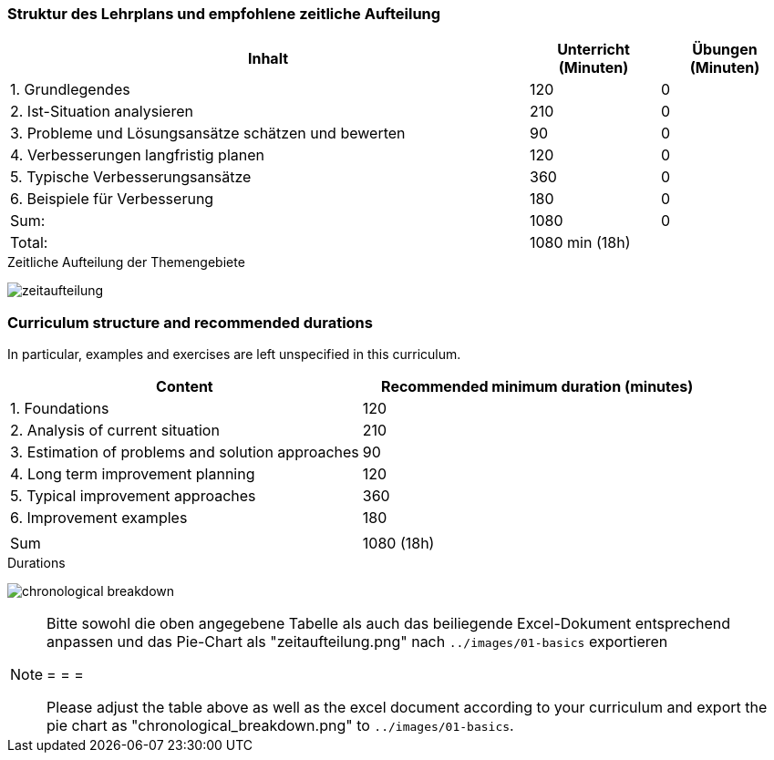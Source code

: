 
// tag::DE[]
=== Struktur des Lehrplans und empfohlene zeitliche Aufteilung

[cols="4,1,1", options="header"]
|===

| Inhalt | Unterricht (Minuten) | Übungen (Minuten)

| 1. Grundlegendes
>| 120
>| 0

| 2. Ist-Situation analysieren
>| 210
>| 0

| 3. Probleme und Lösungsansätze schätzen und bewerten
>| 90
>| 0

| 4. Verbesserungen langfristig planen
>| 120
>| 0

| 5. Typische Verbesserungsansätze
>| 360
>| 0

| 6. Beispiele für Verbesserung
>| 180
>| 0


>| Sum:
>| 1080
>| 0

>| Total:
2+>| 1080 min (18h)
|===

[.text-center]
.Zeitliche Aufteilung der Themengebiete
image:01-basics/zeitaufteilung.png[pdfwidth=75%, role="text-center"]

// end::DE[]

// tag::EN[]
=== Curriculum structure and recommended durations

In particular, examples and exercises are left unspecified in this curriculum.

[cols="<,>", options="header"]
|===

| Content
| Recommended minimum duration (minutes)


| 1. Foundations
| 120

| 2. Analysis of current situation
| 210

| 3. Estimation of problems and solution approaches
| 90

| 4. Long term improvement planning
| 120

| 5. Typical improvement approaches
| 360

| 6. Improvement examples
| 180

|
|

| Sum
| 1080 (18h)

|===

[.text-center]
.Durations
image:01-basics/chronological_breakdown.png[pdfwidth=75%, role="text-center"]
// end::EN[]

// tag::REMARK[]
[NOTE]
====
Bitte sowohl die oben angegebene Tabelle als auch das beiliegende Excel-Dokument entsprechend anpassen
und das Pie-Chart als "zeitaufteilung.png" nach `../images/01-basics` exportieren

= = =

Please adjust the table above as well as the excel document according to your curriculum and export the pie chart
as "chronological_breakdown.png" to `../images/01-basics`.
====
// end::REMARK[]

